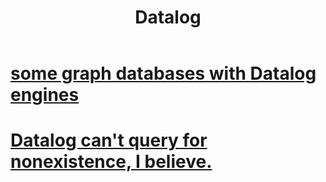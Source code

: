 :PROPERTIES:
:ID:       46736b7c-2aea-4b54-bbcf-eeb10330f29f
:END:
#+title: Datalog
* [[https://github.com/JeffreyBenjaminBrown/public_notes_with_github-navigable_links/blob/master/some_graph_databases_with_datalog_engines.org][some graph databases with Datalog engines]]
* [[https://github.com/JeffreyBenjaminBrown/public_notes_with_github-navigable_links/blob/master/datalog_can_t_query_for_nonexistence_i_believe.org][Datalog can't query for nonexistence, I believe.]]
